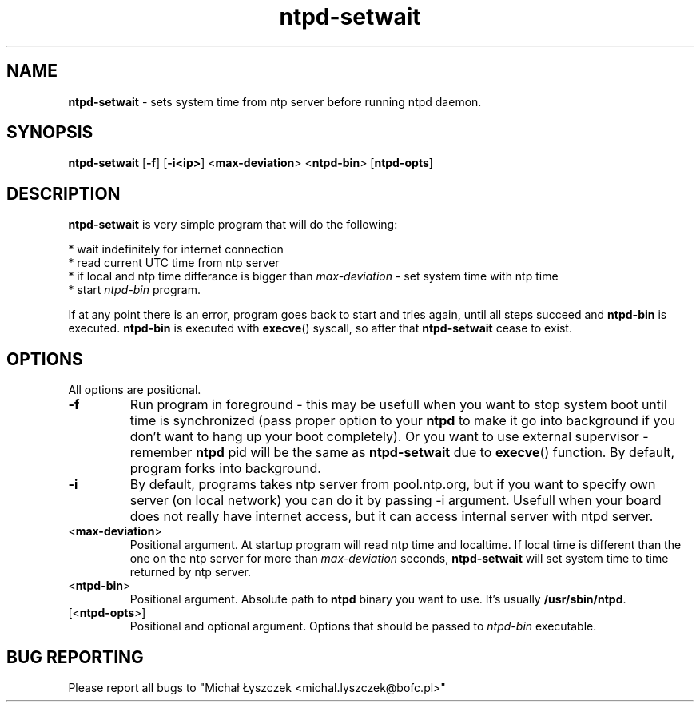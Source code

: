 .TH "ntpd-setwait" "1" " 7 December 2020 (v0.2.0)" "bofc.pl"
.SH NAME
.PP
.B ntpd-setwait
- sets system time from ntp server before running ntpd daemon.
.SH SYNOPSIS
.PP
.B ntpd-setwait
.RB [ -f ]
.RB [ -i<ip> ]
.RB < max-deviation >
.RB < ntpd-bin >
.RB [ ntpd-opts ]
.SH DESCRIPTION
.PP
.B ntpd-setwait
is very simple program that will do the following:
.PP
* wait indefinitely for internet connection
.br
* read current UTC time from ntp server
.br
* if local and ntp time differance is bigger than
.I max-deviation
- set system time with ntp time
.br
* start
.I ntpd-bin
program.
.PP
If at any point there is an error, program goes back to start and tries again,
until all steps succeed and
.B ntpd-bin
is executed.
.B ntpd-bin
is executed with
.BR execve ()
syscall, so after that
.B ntpd-setwait
cease to exist.
.SH OPTIONS
.PP
All options are positional.
.PP
.TP
.B -f
Run program in foreground - this may be usefull when you want to stop system
boot until time is synchronized (pass proper option to your
.B ntpd
to make it go into background if you don't want to hang up your boot
completely).
Or you want to use external supervisor -
remember
.B ntpd
pid will be the same as
.B ntpd-setwait
due to
.BR execve ()
function.
By default, program forks into background.
.TP
.B -i
By default, programs takes ntp server from pool.ntp.org, but if you want
to specify own server (on local network) you can do it by passing -i
argument. Usefull when your board does not really have internet access,
but it can access internal server with ntpd server.
.TP
.RB < max-deviation >
Positional argument.
At startup program will read ntp time and localtime.
If local time is different than the one on the ntp server for more than
.I max-deviation
seconds,
.B ntpd-setwait
will set system time to time returned by ntp server.
.TP
.RB < ntpd-bin >
Positional argument.
Absolute path to
.B ntpd
binary you want to use.
It's usually
.BR /usr/sbin/ntpd .
.TP
.RB [< ntpd-opts >]
Positional and optional argument.
Options that should be passed to
.I ntpd-bin
executable.
.SH "BUG REPORTING"
.PP
Please report all bugs to "Michał Łyszczek <michal.lyszczek@bofc.pl>"
